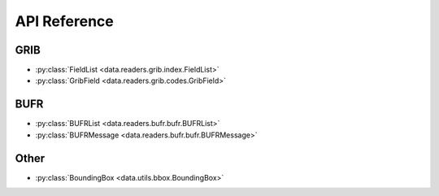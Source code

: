 
.. _api:

API Reference
/////////////////


GRIB
-------

- :py:class:`FieldList <data.readers.grib.index.FieldList>`
- :py:class:`GribField <data.readers.grib.codes.GribField>`

BUFR
-----

- :py:class:`BUFRList <data.readers.bufr.bufr.BUFRList>`
- :py:class:`BUFRMessage <data.readers.bufr.bufr.BUFRMessage>`

Other
--------

- :py:class:`BoundingBox <data.utils.bbox.BoundingBox>`
